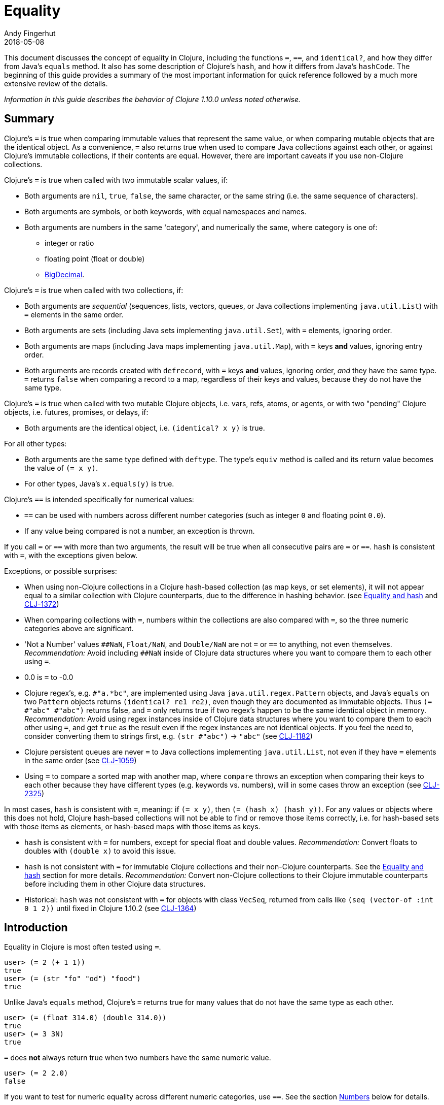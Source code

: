= Equality
Andy Fingerhut
2018-05-08
:type: guides
:toc: macro
:icons: font

ifdef::env-github,env-browser[:outfilesuffix: .adoc]

This document discusses the concept of equality in Clojure, including the functions `=`, `==`, and `identical?`, and how they differ from Java's `equals` method.  It also has some description of Clojure's `hash`, and how it differs from Java's `hashCode`. The beginning of this guide provides a summary of the most important information for quick reference followed by a much more extensive review of the details.

_Information in this guide describes the behavior of Clojure 1.10.0 unless noted otherwise._

== Summary

Clojure's `=` is true when comparing immutable values that represent
the same value, or when comparing mutable objects that are the
identical object.  As a convenience, `=` also returns true when used
to compare Java collections against each other, or against Clojure's
immutable collections, if their contents are equal.  However, there
are important caveats if you use non-Clojure collections.

Clojure's `=` is true when called with two immutable scalar values, if:

* Both arguments are `nil`, `true`, `false`, the same character, or
  the same string (i.e. the same sequence of characters).
* Both arguments are symbols, or both keywords, with equal namespaces and names.
* Both arguments are numbers in the same 'category', and numerically
  the same, where category is one of:
** integer or ratio
** floating point (float or double)
** https://docs.oracle.com/javase/8/docs/api/java/math/BigDecimal.html[BigDecimal].

Clojure's `=` is true when called with two collections, if:

* Both arguments are _sequential_ (sequences, lists, vectors, queues,
  or Java collections implementing `java.util.List`) with `=` elements
  in the same order.
* Both arguments are sets (including Java sets implementing
  `java.util.Set`), with `=` elements, ignoring order.
* Both arguments are maps (including Java maps implementing
  `java.util.Map`), with `=` keys *and* values, ignoring entry order.
* Both arguments are records created with `defrecord`, with `=` keys
  *and* values, ignoring order, _and_ they have the same type.  `=`
  returns `false` when comparing a record to a map, regardless of
  their keys and values, because they do not have the same type.

Clojure's `=` is true when called with two mutable Clojure objects,
i.e. vars, refs, atoms, or agents, or with two "pending" Clojure
objects, i.e. futures, promises, or delays, if:

* Both arguments are the identical object, i.e. `(identical?  x y)` is true.

For all other types:

* Both arguments are the same type defined with `deftype`.  The type's
  `equiv` method is called and its return value becomes the value of
  `(= x y)`.
* For other types, Java's `x.equals(y)` is true.

Clojure's `==` is intended specifically for numerical values:

* `==` can be used with numbers across different number categories (such as integer `0` and floating point `0.0`).
* If any value being compared is not a number, an exception is thrown.

If you call `=` or `==` with more than two arguments, the result will
be true when all consecutive pairs are `=` or `==`.  `hash` is
consistent with `=`, with the exceptions given below.

Exceptions, or possible surprises:

* When using non-Clojure collections in a Clojure hash-based
  collection (as map keys, or set elements), it will not appear equal
  to a similar collection with Clojure counterparts, due to the
  difference in hashing behavior.  (see
  <<xref/../equality#equality_and_hash,Equality and hash>> and
  https://clojure.atlassian.net/browse/CLJ-1372[CLJ-1372])
* When comparing collections with `=`, numbers within the collections
  are also compared with `=`, so the three numeric categories above
  are significant.
* 'Not a Number' values `pass:[##NaN]`, `Float/NaN`, and `Double/NaN` are not
  `=` or `==` to anything, not even themselves.
  _Recommendation:_ Avoid including `pass:[##NaN]` inside of Clojure data
  structures where you want to compare them to each other using `=`.
* 0.0 is `=` to -0.0
* Clojure regex's, e.g. `#"a.*bc"`, are implemented using Java
  `java.util.regex.Pattern` objects, and Java's `equals` on two
  `Pattern` objects returns `(identical? re1 re2)`, even though they
  are documented as immutable objects.  Thus `(= #"abc" #"abc")`
  returns false, and `=` only returns true if two regex's happen to be
  the same identical object in memory.  _Recommendation:_ Avoid using
  regex instances inside of Clojure data structures where you want to
  compare them to each other using `=`, and get `true` as the result
  even if the regex instances are not identical objects.  If you feel
  the need to, consider converting them to strings first, e.g. `(str
  #"abc")` -> `"abc"` (see
  https://clojure.atlassian.net/browse/CLJ-1182[CLJ-1182])
* Clojure persistent queues are never `=` to Java collections
  implementing `java.util.List`, not even if they have `=` elements in
  the same order (see
  https://clojure.atlassian.net/browse/CLJ-1059[CLJ-1059])
* Using `=` to compare a sorted map with another map, where `compare`
  throws an exception when comparing their keys to each other because
  they have different types (e.g. keywords vs. numbers), will in some
  cases throw an exception (see
  https://clojure.atlassian.net/browse/CLJ-2325[CLJ-2325])

In most cases, `hash` is consistent with `=`, meaning: if `(= x y)`,
then `(= (hash x) (hash y))`.  For any values or objects where this
does not hold, Clojure hash-based collections will not be able to find
or remove those items correctly, i.e. for hash-based sets with those
items as elements, or hash-based maps with those items as keys.

* `hash` is consistent with `=` for numbers, except for special float
  and double values.  _Recommendation:_ Convert floats to doubles with
  `(double x)` to avoid this issue.
* `hash` is not consistent with `=` for immutable Clojure collections
  and their non-Clojure counterparts.  See the
  <<xref/../equality#equality_and_hash,Equality and hash>>
  section for more details.  _Recommendation:_ Convert
  non-Clojure collections to their Clojure immutable counterparts
  before including them in other Clojure data structures.
* Historical: `hash` was not consistent with `=` for objects with class `VecSeq`,
  returned from calls like `(seq (vector-of :int 0 1 2))` until fixed in Clojure 1.10.2 (see
  https://clojure.atlassian.net/browse/CLJ-1364[CLJ-1364])

== Introduction

Equality in Clojure is most often tested using `=`.

[source,clojure]
----
user> (= 2 (+ 1 1))
true
user> (= (str "fo" "od") "food")
true
----

Unlike Java's `equals` method, Clojure's `=` returns true for many
values that do not have the same type as each other.

[source,clojure]
----
user> (= (float 314.0) (double 314.0))
true
user> (= 3 3N)
true
----

`=` does *not* always return true when two numbers have the same
numeric value.

[source,clojure]
----
user> (= 2 2.0)
false
----

If you want to test for numeric equality across different numeric categories, use `==`.  See the section <<xref/../equality#numbers,Numbers>> below for details.

Sequential collections (sequences, vectors, lists, and queues) with equal elements in the same order are equal:

[source,clojure]
----
user> (range 3)
(0 1 2)
user> (= [0 1 2] (range 3))
true
user> (= [0 1 2] '(0 1 2))
true
;; not = because different order
user> (= [0 1 2] [0 2 1])
false
;; not = because different number of elements
user> (= [0 1] [0 1 2])
false
;; not = because 2 and 2.0 are not =
user> (= '(0 1 2) '(0 1 2.0))
false
----

Two sets are equal if they have equal elements.  Sets are normally unordered but even with sorted sets, the sort order is not considered when comparing for equality.

[source,clojure]
----
user> (def s1 #{1999 2001 3001})
#'user/s1
user> s1
#{2001 1999 3001}
user> (def s2 (sorted-set 1999 2001 3001))
#'user/s2
user> s2
#{1999 2001 3001}
user> (= s1 s2)
true
----

Two maps are equal if they have the same set of keys, and each key
maps to equal values in each map.  As with sets, maps are unordered
and the sort order is not considered for sorted maps.

[source,clojure]
----
user> (def m1 (sorted-map-by > 3 -7 5 10 15 20))
#'user/m1
user> (def m2 {3 -7, 5 10, 15 20})
#'user/m2
user> m1
{15 20, 5 10, 3 -7}
user> m2
{3 -7, 5 10, 15 20}
user> (= m1 m2)
true
----

Note that while vectors are indexed and possess some map-like qualities, maps
and vectors never compare as `=` in Clojure:

[source,clojure]
----
user> (def v1 ["a" "b" "c"])
#'user/v1
user> (def m1 {0 "a" 1 "b" 2 "c"})
#'user/m1
user> (v1 0)
"a"
user> (m1 0)
"a"
user> (= v1 m1)
false
----

Any metadata associated with Clojure collections is ignored when
comparing them.

[source,clojure]
----
user> (def s1 (with-meta #{1 2 3} {:key1 "set 1"}))
#'user/s1
user> (def s2 (with-meta #{1 2 3} {:key1 "set 2 here"}))
#'user/s2
user> (binding [*print-meta* true] (pr-str s1))
"^{:key1 \"set 1\"} #{1 2 3}"
user> (binding [*print-meta* true] (pr-str s2))
"^{:key1 \"set 2 here\"} #{1 2 3}"
user> (= s1 s2)
true
user> (= (meta s1) (meta s2))
false
----

Records created with `defrecord` in many ways behave similarly to
Clojure maps.  However, they are only `=` to other records of the same
type, and only then if they have the same keys and the same values.
They are never equal to maps, even if they have the same keys and
values.

When you define a Clojure record, you are doing so in order to create
a distinct type that can be distinguished from other types -- you want
each type to have its own behavior with Clojure protocols and
multimethods.

[source,clojure]
----
user=> (defrecord MyRec1 [a b])
user.MyRec1
user=> (def r1 (->MyRec1 1 2))
#'user/r1
user=> r1
#user.MyRec1{:a 1, :b 2}

user=> (defrecord MyRec2 [a b])
user.MyRec2
user=> (def r2 (->MyRec2 1 2))
#'user/r2
user=> r2
#user.MyRec2{:a 1, :b 2}

user=> (def m1 {:a 1 :b 2})
#'user/m1

user=> (= r1 r2)
false             ; r1 and r2 have different types
user=> (= r1 m1)
false             ; r1 and m1 have different types
user=> (into {} r1)
{:a 1, :b 2}      ; this is one way to "convert" a record to a map
user=> (= (into {} r1) m1)
true              ; the resulting map is = to m1
----


Clojure `=` behaves the same as Java's `equals` for all types except
numbers and Clojure collections.

Booleans and characters are straightforward in their equality.

Strings are straightforward, too, except in some cases involving
Unicode where strings that consist of different sequences of Unicode
characters can look the same when displayed, and in some applications
should be treated as equal even though `=` returns false.  See
"Normalization" on the Wikipedia page on
http://en.wikipedia.org/wiki/Unicode_equivalence[Unicode equivalence] if
you are interested.  There are libraries like 
http://site.icu-project.org/[ICU] (International Components for Unicode for Java)
that can help if you need to do this.

Two symbols are equal if they have the same namespace and symbol name.
Two keywords are equal given the same conditions.  Clojure makes
equality testing for keywords particularly quick (a simple pointer
comparison).  It achieves this by its `intern` method of the Keyword
class guaranteeing that all keywords with the same namespace and name
will return the same keyword object.

[[numbers]]
== Numbers

Java `equals` is only true for two numbers if the types and numeric
values are the same.  Thus `equals` is false even for Integer 1 and
Long 1, because they have different types.  Exception: Java `equals`
is also false for two BigDecimal values that are numerically equal if
they have different scales, e.g. 1.50M and 1.500M are not equal.  This
behavior is documented for BigDecimal method
https://docs.oracle.com/javase/8/docs/api/java/math/BigDecimal.html#equals-java.lang.Object-[`equals`].

Clojure `=` is true if the 'category' and numeric values are the same.
Category is one of:

* integer or ratios, where integer includes all Java integer types such as `Byte`, `Short`, `Integer`, `Long`, `BigInteger`, and `clojure.lang.BigInt`, and ratios are represented with the Java type named `clojure.lang.Ratio`.
* floating point: `Float` and `Double`
* decimal: `BigDecimal`

So `(= (int 1) (long 1))` is true because they are in the same integer
category, but `(= 1 1.0)` is false because they are in different
categories (integer vs. floating).  While integers and ratios are
separate types in the Clojure implementation, for the purposes of `=`
they are effectively in the same category.  The results of arithmetic
operations on ratios are auto-converted to integers if they are whole
numbers.  Thus any Clojure number that has type Ratio cannot equal any
integer, so `=` always gives the correct numerical answer (`false`)
when comparing a ratio to an integer.

Clojure also has `==` that is only useful for comparing numbers.  It
returns true whenever `=` does.  It also returns true for numbers that
are numerically equal, even if they are in different categories.  Thus
`(= 1 1.0)` is false, but `(== 1 1.0)` is true.

Why does `=` have different categories for numbers, you might wonder?
It would be difficult (if it is even possible) to make `hash` consistent
with `=` if it behaved like `==` (see section
<<xref/../equality#equality_and_hash,Equality and hash>>).
Imagine trying to write `hash` such that it was guaranteed to
return the same hash value for all of `(float 1.5)`, `(double 1.5)`,
BigDecimal values 1.50M, 1.500M, etc. and the ratio `(/ 3 2)`.

Clojure uses `=` to compare values for equality when they are used as
elements in sets, or keys in maps.  Thus Clojure's numeric categories
come into play if you use sets with numeric elements or maps with
numeric keys.


=== Floating point numbers are usually approximations

Note that floating point values might behave in ways that surprise
you, if you have not learned of their approximate nature before.  They
are often approximations simply because they are represented with a
fixed number of bits, and thus many values cannot be represented
exactly and must be approximated (or be out of range).  This is true
for floating point numbers in any programming language.

[source,clojure]
----
user> (def d1 (apply + (repeat 100 0.1)))
#'user/d1
user> d1
9.99999999999998
user> (== d1 10.0)
false
----

There is a whole field called https://en.wikipedia.org/wiki/Numerical_analysis[Numerical Analysis]
dedicated to studying algorithms that use numerical approximation.
There are libraries of Fortran code that are used because their order
of floating point operations is carefully crafted to give guarantees
on the difference between their approximate answers and the exact
answers.  http://docs.oracle.com/cd/E19957-01/806-3568/ncg_goldberg.html["What Every Computer Scientist Should Know About Floating-Point Arithmetic"] is good reading if you want
quite a few details.

If you want exact answers for at least some kinds of problems, ratios
or BigDecimals might suit your needs.  Realize that these require
variable amounts of memory if the number of digits required grow
(e.g. after many arithmetic operations), and significantly more
computation time.  They also won't help if you want exact values of pi
or the square root of 2.


=== Floating point "Not A Number"

Clojure uses the underlying Java double-size floating point numbers
(64-bit) with representation and behavior defined by a standard, IEEE
754.  There is a special value http://en.wikipedia.org/wiki/NaN[`NaN`] ("Not A Number")
that is not even equal to itself. Clojure represents this value as
the symbolic value `pass:[##NaN]`.

[source,clojure]
----
user> (Math/sqrt -1)
##NaN
user> (= ##NaN ##NaN)
false
user> (== ##NaN ##NaN)
false
----

Even more strangely, there are different ways of comparing two
`pass:[##NaN]` values to each other that can return `true` instead of
`false`.  These are due to implementation-specific details, including
whether the two double values are Java primitive or boxed `Double`
objects, whether two boxed `Double` objects are `identical?` or not,
and the fact that the Clojure compiler will in some situations inline
calls to `=`, leading to strange behavior like this:

[source,clojure]
----
user=> (= ##NaN ##NaN)
false
user=> (#'= ##NaN ##NaN)
true
user=> (apply = [##NaN ##NaN])
false
user=> (let [f =] (f ##NaN ##NaN))
true
----

In general, comparing for equality values that are `pass:[##NaN]` (or
collections containing `pass:[##NaN]` anywhere within them) will
return a Boolean value, but do not rely on whether the value is `true`
or `false`.  It could be either.

This leads to some odd behavior if this "value" appears in your data.
While no error occurs when adding `pass:[##NaN]` as a set element or a key in a
map, you cannot then search for it and find it.  You also cannot
remove it using functions like `disj` or `dissoc`.  It will appear
normally in sequences created from collections containing it.

[source,clojure]
----
user> (def s1 #{1.0 2.0 ##NaN})
#'user/s1
user> s1
#{2.0 1.0 ##NaN}
user> (s1 1.0)
1.0
user> (s1 1.5)
nil
user> (s1 ##NaN)
nil             ; cannot find ##NaN in a set, because it is not = to itself

user> (disj s1 2.0)
#{1.0 ##NaN}
user> (disj s1 ##NaN)
#{2.0 1.0 ##NaN}    ; ##NaN is still in the result!
----

In many cases, collections that contain `pass:[##NaN]` will not be `=` to another collection, even if they look like they should be, because `pass:[(= ##NaN ##NaN)]` is `false`:

[source,clojure]
----
user> (= [1 ##NaN] [1 ##NaN])
false
----

As mentioned above, while comparing collections containing
`pass:[##NaN]` often returns `false`, it might also return `true`.
You can rely on `=` returning a Boolean, but not whether it is `true`
or `false`.

[source,clojure]
----
user> (def s2 #{##NaN 2.0 1.0})
#'user/s2
user> s2
#{2.0 1.0 ##NaN}
user> (= s1 s2)
true
----

Java has a special case in its `equals` method for floating point
values that makes `##NaN` equal to itself.  Clojure `=` and `==` do not.

[source,clojure]
----
user> (.equals ##NaN ##NaN)
true
----

[[equality_and_hash]]
== Equality and hash

Java has `equals` to compare pairs of objects for equality.

Java has a method `hashCode` that is _consistent_ with this notion of
equality (or is documented that it should be, at least).  This means
that for any two objects `x` and `y` where `equals` is true,
`x.hashCode()` and `y.hashCode()` are equal, too.

This hash consistency property makes it possible to use `hashCode` to
implement hash-based data structures like maps and sets that use hashing
techniques internally.  For example, a hash table could be used to
implement a set, and it will be guaranteed that objects with different
`hashCode` values can be put into different hash buckets, and objects
in different hash buckets will never be equal to each other.

Clojure has `=` and `hash` for similar reasons.  Since Clojure `=`
considers more pairs of things equal to each other than Java `equals`,
Clojure `hash` must return the same hash value for more pairs of
objects.  For example, `hash` always returns the same value regardless
of whether a sequence of `=` elements is in a sequence, vector, list,
or queue:

[source,clojure]
----
user> (hash ["a" 5 :c])
1698166287
user> (hash (seq ["a" 5 :c]))
1698166287
user> (hash '("a" 5 :c))
1698166287
user> (hash (conj clojure.lang.PersistentQueue/EMPTY "a" 5 :c))
1698166287
----

However, since `hash` is not consistent with `=` when comparing
Clojure immutable collections with their non-Clojure counterparts,
mixing the two can lead to undesirable behavior, as shown in the
examples below.

[source,clojure]
----
user=> (def java-list (java.util.ArrayList. [1 2 3]))
#'user/java-list
user=> (def clj-vec [1 2 3])
#'user/clj-vec

;; They are =, even though they are different classes
user=> (= java-list clj-vec)
true
user=> (class java-list)
java.util.ArrayList
user=> (class clj-vec)
clojure.lang.PersistentVector

;; Their hash values are different, though.

user=> (hash java-list)
30817
user=> (hash clj-vec)
736442005

;; If java-list and clj-vec are put into collections that do not use
;; their hash values, like a vector or array-map, then those
;; collections will be equal, too.

user=> (= [java-list] [clj-vec])
true
user=> (class {java-list 5})
clojure.lang.PersistentArrayMap
user=> (= {java-list 5} {clj-vec 5})
true
user=> (assoc {} java-list 5 clj-vec 3)
{[1 2 3] 3}

;; However, if java-list and clj-vec are put into collections that do
;; use their hash values, like a hash-set, or a key in a hash-map,
;; then those collections will not be equal because of the different
;; hash values.

user=> (class (hash-map java-list 5))
clojure.lang.PersistentHashMap
user=> (= (hash-map java-list 5) (hash-map clj-vec 5))
false               ; sorry, not true
user=> (= (hash-set java-list) (hash-set clj-vec))
false               ; also not true

user=> (get (hash-map java-list 5) java-list)
5
user=> (get (hash-map java-list 5) clj-vec)
nil                 ; you were probably hoping for 5

user=> (conj #{} java-list clj-vec)
#{[1 2 3] [1 2 3]}          ; you may have been expecting #{[1 2 3]}
user=> (hash-map java-list 5 clj-vec 3)
{[1 2 3] 5, [1 2 3] 3}      ; I bet you wanted {[1 2 3] 3} instead
----

Most of the time you use maps in Clojure, you do not specify whether
you want an array map or a hash map.  By default array maps are
used if there are at most 8 keys, and hash maps are used if there are
over 8 keys.  Clojure functions choose the implementation for you as
you do operations on the maps.  Thus even if you tried to use array
maps consistently, you are likely to frequently get hash maps as you
create larger maps.

We do _not_ recommend trying to avoid the use of hash-based sets and
maps in Clojure.  They use hashing to help achieve high performance in
their operations.  Instead we would recommend avoiding the use of
non-Clojure collections as parts within Clojure collections.
Primarily this advice is because most such non-Clojure collections are
mutable, and mutability often leads to subtle bugs.  Another reason is
the inconsistency of `hash` with `=`.

Similar behavior occurs for Java collections that implement
`java.util.List`, `java.util.Set`, and `java.util.Map`, and any of the
few kinds of values for which Clojure's `hash` is not consistent with
`=`.

If you use hash-inconsistent values as parts within _any_ Clojure
collection, even as elements in a sequential collection like a list or
vector, those collections become hash-inconsistent with each other,
too.  This occurs because the hash value of collections is calculated
by combining the hash values of their parts.

=== Historical notes on hash inconsistency for non-Clojure collections

You are likely wondering _why_ `hash` is not consistent with `=` for
non-Clojure collections.  Non-Clojure collections have used Java's
`hashCode` method long before Clojure existed.  When Clojure was
initially developed, it used the same formula for calculating a hash
function from collection elements as `hashCode` did.

Before the release of Clojure 1.6.0 it was discovered that this use of
`hashCode` for Clojure's `hash` function can lead to many hash
collisions when small collections are used as set elements or map
keys.

For example, imagine a Clojure program that represents the contents of
a 2-dimensional grid with 100 rows and 100 columns using a map with
keys that are vectors of two numbers in the range [0, 99].  There are
10,000 such points in this grid, so 10,000 keys in the map, but
`hashCode` only gives 3,169 different results.

[source,clojure]
----
user=> (def grid-keys (for [x (range 100), y (range 100)]
                        [x y]))
#'user/grid-keys
user=> (count grid-keys)
10000
user=> (take 5 grid-keys)
([0 0] [0 1] [0 2] [0 3] [0 4])
user=> (take-last 5 grid-keys)
([99 95] [99 96] [99 97] [99 98] [99 99])
user=> (count (group-by #(.hashCode %) grid-keys))
3169
----

Thus there are an average of 10,000 / 3,169 = 3.16 collisions per hash
bucket if the map uses the default Clojure implementation of a
hash-map.

The Clojure developers
https://archive.clojure.org/design-wiki/display/design/Better%2Bhashing.html[analyzed]
several alternate hash functions, and chose one based on the Murmur3
hash function, which has been in use since Clojure 1.6.0.  It also
uses a different way than Java's `hashCode` does to combine the hashes
of multiple elements in a collection.

At that time, Clojure could have changed `hash` to use the new
technique for non-Clojure collections as well, but it was judged that
doing so would significantly slow down a Java method called `hasheq`,
used to implement `hash`.  See
https://clojure.atlassian.net/browse/CLJ-1372[CLJ-1372] for approaches
that have been considered so far, but as of this time no one has
discovered a competitively fast way to do it.

=== Other cases of `hash` inconsistent with `=`

For some Float and Double values that are `=` to each other, their
`hash` values are inconsistent:

[source,clojure]
----
user> (= (float 1.0e9) (double 1.0e9))
true
user> (map hash [(float 1.0e9) (double 1.0e9)])
(1315859240 1104006501)
user> (hash-map (float 1.0e9) :float-one (double 1.0e9) :oops)
{1.0E9 :oops, 1.0E9 :float-one}
----

You can avoid the `Float` vs `Double` hash inconsistency by
consistently using one or the other types in floating point code.
Clojure defaults to doubles for floating point values, so that may be
the most convenient choice.

Rich Hickey has decided that changing this inconsistency in hash
values for types `Float` and `Double` is out of scope for Clojure
(mentioned in a comment of
https://clojure.atlassian.net/browse/CLJ-1036[CLJ-1036]).  Ticket
https://clojure.atlassian.net/browse/CLJ-1649[CLJ-1649] has been filed
suggesting a change that `=` always return false when comparing floats
to doubles, which would make `hash` consistent with `=` by eliminating
the restriction on `hash`, but there is no decision on that yet.

== Defining equality for your own types

See the code of the projects below for examples of how to do this, and much more.  In
particular, the Java methods `equals` and `hashCode` from standard
Java objects, and the Clojure Java methods `equiv` and `hasheq` are
the most relevant for how `=` and `hash` behave.

* https://github.com/clojure/data.priority-map[org.clojure/data.priority-map]
* https://github.com/clj-commons/ordered[org.flatland/ordered] but note
  that it needs a change so that its custom ordered map data structure
  is not `=` to any Clojure record:
  https://github.com/clj-commons/ordered/pull/42[PR #42]

== References

The paper
http://citeseerx.ist.psu.edu/viewdoc/download;jsessionid=1?doi=10.1.1.23.9999&rep=rep1&type=pdf["Equal Rights for Functional Objects, or, the More Things Change, The More They Are the Same"] by Henry
Baker includes code written in Common Lisp for a function `EGAL` that
was an inspiration for Clojure's `=`.  The idea of "deep equality"
making sense for immutable values, but not as much sense for mutable
objects (unless the mutable objects are the same object in memory), is
independent of programming language.

Some differences between `EGAL` and Clojure's `=` are described below.
These are fairly esoteric details about the behavior of `EGAL`, and
are not necessary to know for an understanding of Clojure's `=`.

=== Comparing mutable collections to other things

`EGAL` is defined to be `false` when comparing mutable objects to
anything else, unless that other thing is the same identical mutable
object in memory.

As a convenience, Clojure's `=` is designed to return `true` in some
cases when comparing Clojure immutable collections to non-Clojure
collections.

There is no Java method to determine whether an arbitrary collection
is mutable or immutable, so it is not possible in Clojure to implement
the intended behavior of `EGAL`, although one might consider `=` "closer"
to `EGAL` if it always returned `false` when one of the arguments was
a non-Clojure collection.

=== Lazy and pending values

Baker recommends that `EGAL` force lazy values when comparing them
(see Section 3. J. "Lazy Values" in the "Equal Rights for Functional Objects" paper).  When comparing a lazy sequence to
another sequential thing, Clojure's `=` does force the evaluation of
the lazy sequence, stopping if it reaches a non-`=` sequence element.
Chunked sequences, e.g. as produced by `range`, can cause evaluation
to proceed a little bit further than that point, as is the case for
any event in Clojure that causes evaluation of part of a lazy
sequence.

Clojure's `=` does not `deref` delay, promise, or future objects when
comparing them.  Instead, it compares them via `identical?`, thus
returning `true` only if they are the same identical object in memory,
even if calling `deref` on them would result in values that were `=`.

=== Closures

Baker describes in detail how `EGAL` can return `true` in some cases
when comparing
https://en.wikipedia.org/wiki/Closure_(computer_programming)[closures]
to each other (see Section 3. D. "Equality of Functions and
Function-Closures" in the "Equal Rights for Functional Objects" paper).

When given a function or closure as an argument, Clojure's `=` only
returns `true` if they are `identical?` to each other.

Baker appeared to be motivated to define `EGAL` this way because of
the prevalence in some Lisp family languages of using closures to
represent objects, where those objects could contain mutable state, or
immutable values (see the example below).  Given that Clojure has
multiple other ways of creating immutable values and mutable objects
(e.g. records, reify, proxy, deftype), using closures to do so is
uncommon.

```clojure
(defn make-point [init-x init-y]
  (let [x init-x
        y init-y]
    (fn [msg]
      (cond (= msg :get-x) x
            (= msg :get-y) y
	    (= msg :get-both) [x y]
	    :else nil))))

user=> (def p1 (make-point 5 7))
#'user/p1
user=> (def p2 (make-point -3 4))
#'user/p2
user=> (p1 :get-x)
5
user=> (p2 :get-both)
[-3 4]
user=> (= p1 p2)
false             ; We expect this to be false,
                  ; because p1 and p2 have different x, y values
user=> (def p3 (make-point 5 7))
#'user/p3
user=> (= p1 p3)
false             ; Baker's EGAL would return true here.  Clojure
                  ; = returns false because p1 and p3 are not identical?
```
